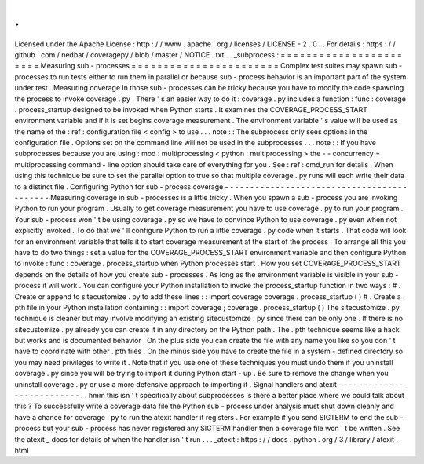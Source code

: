 .
.
Licensed
under
the
Apache
License
:
http
:
/
/
www
.
apache
.
org
/
licenses
/
LICENSE
-
2
.
0
.
.
For
details
:
https
:
/
/
github
.
com
/
nedbat
/
coveragepy
/
blob
/
master
/
NOTICE
.
txt
.
.
_subprocess
:
=
=
=
=
=
=
=
=
=
=
=
=
=
=
=
=
=
=
=
=
=
=
=
Measuring
sub
-
processes
=
=
=
=
=
=
=
=
=
=
=
=
=
=
=
=
=
=
=
=
=
=
=
Complex
test
suites
may
spawn
sub
-
processes
to
run
tests
either
to
run
them
in
parallel
or
because
sub
-
process
behavior
is
an
important
part
of
the
system
under
test
.
Measuring
coverage
in
those
sub
-
processes
can
be
tricky
because
you
have
to
modify
the
code
spawning
the
process
to
invoke
coverage
.
py
.
There
'
s
an
easier
way
to
do
it
:
coverage
.
py
includes
a
function
:
func
:
coverage
.
process_startup
designed
to
be
invoked
when
Python
starts
.
It
examines
the
COVERAGE_PROCESS_START
environment
variable
and
if
it
is
set
begins
coverage
measurement
.
The
environment
variable
'
s
value
will
be
used
as
the
name
of
the
:
ref
:
configuration
file
<
config
>
to
use
.
.
.
note
:
:
The
subprocess
only
sees
options
in
the
configuration
file
.
Options
set
on
the
command
line
will
not
be
used
in
the
subprocesses
.
.
.
note
:
:
If
you
have
subprocesses
because
you
are
using
:
mod
:
multiprocessing
<
python
:
multiprocessing
>
the
-
-
concurrency
=
multiprocessing
command
-
line
option
should
take
care
of
everything
for
you
.
See
:
ref
:
cmd_run
for
details
.
When
using
this
technique
be
sure
to
set
the
parallel
option
to
true
so
that
multiple
coverage
.
py
runs
will
each
write
their
data
to
a
distinct
file
.
Configuring
Python
for
sub
-
process
coverage
-
-
-
-
-
-
-
-
-
-
-
-
-
-
-
-
-
-
-
-
-
-
-
-
-
-
-
-
-
-
-
-
-
-
-
-
-
-
-
-
-
-
-
Measuring
coverage
in
sub
-
processes
is
a
little
tricky
.
When
you
spawn
a
sub
-
process
you
are
invoking
Python
to
run
your
program
.
Usually
to
get
coverage
measurement
you
have
to
use
coverage
.
py
to
run
your
program
.
Your
sub
-
process
won
'
t
be
using
coverage
.
py
so
we
have
to
convince
Python
to
use
coverage
.
py
even
when
not
explicitly
invoked
.
To
do
that
we
'
ll
configure
Python
to
run
a
little
coverage
.
py
code
when
it
starts
.
That
code
will
look
for
an
environment
variable
that
tells
it
to
start
coverage
measurement
at
the
start
of
the
process
.
To
arrange
all
this
you
have
to
do
two
things
:
set
a
value
for
the
COVERAGE_PROCESS_START
environment
variable
and
then
configure
Python
to
invoke
:
func
:
coverage
.
process_startup
when
Python
processes
start
.
How
you
set
COVERAGE_PROCESS_START
depends
on
the
details
of
how
you
create
sub
-
processes
.
As
long
as
the
environment
variable
is
visible
in
your
sub
-
process
it
will
work
.
You
can
configure
your
Python
installation
to
invoke
the
process_startup
function
in
two
ways
:
#
.
Create
or
append
to
sitecustomize
.
py
to
add
these
lines
:
:
import
coverage
coverage
.
process_startup
(
)
#
.
Create
a
.
pth
file
in
your
Python
installation
containing
:
:
import
coverage
;
coverage
.
process_startup
(
)
The
sitecustomize
.
py
technique
is
cleaner
but
may
involve
modifying
an
existing
sitecustomize
.
py
since
there
can
be
only
one
.
If
there
is
no
sitecustomize
.
py
already
you
can
create
it
in
any
directory
on
the
Python
path
.
The
.
pth
technique
seems
like
a
hack
but
works
and
is
documented
behavior
.
On
the
plus
side
you
can
create
the
file
with
any
name
you
like
so
you
don
'
t
have
to
coordinate
with
other
.
pth
files
.
On
the
minus
side
you
have
to
create
the
file
in
a
system
-
defined
directory
so
you
may
need
privileges
to
write
it
.
Note
that
if
you
use
one
of
these
techniques
you
must
undo
them
if
you
uninstall
coverage
.
py
since
you
will
be
trying
to
import
it
during
Python
start
-
up
.
Be
sure
to
remove
the
change
when
you
uninstall
coverage
.
py
or
use
a
more
defensive
approach
to
importing
it
.
Signal
handlers
and
atexit
-
-
-
-
-
-
-
-
-
-
-
-
-
-
-
-
-
-
-
-
-
-
-
-
-
-
.
.
hmm
this
isn
'
t
specifically
about
subprocesses
is
there
a
better
place
where
we
could
talk
about
this
?
To
successfully
write
a
coverage
data
file
the
Python
sub
-
process
under
analysis
must
shut
down
cleanly
and
have
a
chance
for
coverage
.
py
to
run
the
atexit
handler
it
registers
.
For
example
if
you
send
SIGTERM
to
end
the
sub
-
process
but
your
sub
-
process
has
never
registered
any
SIGTERM
handler
then
a
coverage
file
won
'
t
be
written
.
See
the
atexit
_
docs
for
details
of
when
the
handler
isn
'
t
run
.
.
.
_atexit
:
https
:
/
/
docs
.
python
.
org
/
3
/
library
/
atexit
.
html
